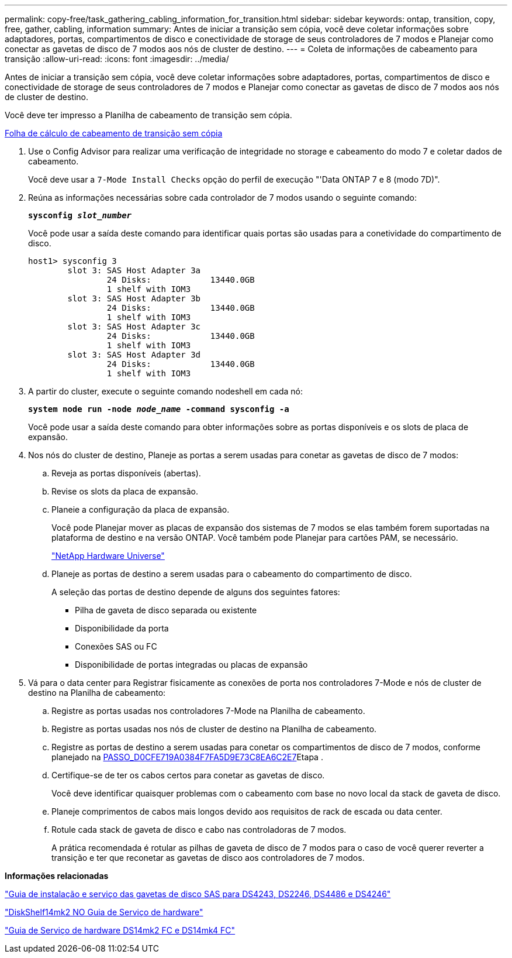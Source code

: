 ---
permalink: copy-free/task_gathering_cabling_information_for_transition.html 
sidebar: sidebar 
keywords: ontap, transition, copy, free, gather, cabling, information 
summary: Antes de iniciar a transição sem cópia, você deve coletar informações sobre adaptadores, portas, compartimentos de disco e conectividade de storage de seus controladores de 7 modos e Planejar como conectar as gavetas de disco de 7 modos aos nós de cluster de destino. 
---
= Coleta de informações de cabeamento para transição
:allow-uri-read: 
:icons: font
:imagesdir: ../media/


[role="lead"]
Antes de iniciar a transição sem cópia, você deve coletar informações sobre adaptadores, portas, compartimentos de disco e conectividade de storage de seus controladores de 7 modos e Planejar como conectar as gavetas de disco de 7 modos aos nós de cluster de destino.

Você deve ter impresso a Planilha de cabeamento de transição sem cópia.

xref:reference_copy_free_transition_cabling_worksheet.adoc[Folha de cálculo de cabeamento de transição sem cópia]

. Use o Config Advisor para realizar uma verificação de integridade no storage e cabeamento do modo 7 e coletar dados de cabeamento.
+
Você deve usar a `7-Mode Install Checks` opção do perfil de execução "'Data ONTAP 7 e 8 (modo 7D)".

. Reúna as informações necessárias sobre cada controlador de 7 modos usando o seguinte comando:
+
`*sysconfig _slot_number_*`

+
Você pode usar a saída deste comando para identificar quais portas são usadas para a conetividade do compartimento de disco.

+
[listing]
----
host1> sysconfig 3
        slot 3: SAS Host Adapter 3a
                24 Disks:            13440.0GB
                1 shelf with IOM3
        slot 3: SAS Host Adapter 3b
                24 Disks:            13440.0GB
                1 shelf with IOM3
        slot 3: SAS Host Adapter 3c
                24 Disks:            13440.0GB
                1 shelf with IOM3
        slot 3: SAS Host Adapter 3d
                24 Disks:            13440.0GB
                1 shelf with IOM3
----
. A partir do cluster, execute o seguinte comando nodeshell em cada nó:
+
`*system node run -node _node_name_ -command sysconfig -a*`

+
Você pode usar a saída deste comando para obter informações sobre as portas disponíveis e os slots de placa de expansão.

. Nos nós do cluster de destino, Planeje as portas a serem usadas para conetar as gavetas de disco de 7 modos:
+
.. Reveja as portas disponíveis (abertas).
.. Revise os slots da placa de expansão.
.. Planeie a configuração da placa de expansão.
+
Você pode Planejar mover as placas de expansão dos sistemas de 7 modos se elas também forem suportadas na plataforma de destino e na versão ONTAP. Você também pode Planejar para cartões PAM, se necessário.

+
https://hwu.netapp.com["NetApp Hardware Universe"]

.. Planeje as portas de destino a serem usadas para o cabeamento do compartimento de disco.
+
A seleção das portas de destino depende de alguns dos seguintes fatores:

+
*** Pilha de gaveta de disco separada ou existente
*** Disponibilidade da porta
*** Conexões SAS ou FC
*** Disponibilidade de portas integradas ou placas de expansão




. Vá para o data center para Registrar fisicamente as conexões de porta nos controladores 7-Mode e nós de cluster de destino na Planilha de cabeamento:
+
.. Registre as portas usadas nos controladores 7-Mode na Planilha de cabeamento.
.. Registre as portas usadas nos nós de cluster de destino na Planilha de cabeamento.
.. Registre as portas de destino a serem usadas para conetar os compartimentos de disco de 7 modos, conforme planejado na <<STEP_D0CFE719A0384F7FA5D9E73C8EA6C2E7,PASSO_D0CFE719A0384F7FA5D9E73C8EA6C2E7>>Etapa .
.. Certifique-se de ter os cabos certos para conetar as gavetas de disco.
+
Você deve identificar quaisquer problemas com o cabeamento com base no novo local da stack de gaveta de disco.

.. Planeje comprimentos de cabos mais longos devido aos requisitos de rack de escada ou data center.
.. Rotule cada stack de gaveta de disco e cabo nas controladoras de 7 modos.
+
A prática recomendada é rotular as pilhas de gaveta de disco de 7 modos para o caso de você querer reverter a transição e ter que reconetar as gavetas de disco aos controladores de 7 modos.





*Informações relacionadas*

https://library.netapp.com/ecm/ecm_download_file/ECMP1119629["Guia de instalação e serviço das gavetas de disco SAS para DS4243, DS2246, DS4486 e DS4246"]

https://library.netapp.com/ecm/ecm_download_file/ECMM1280273["DiskShelf14mk2 NO Guia de Serviço de hardware"]

https://library.netapp.com/ecm/ecm_download_file/ECMP1112854["Guia de Serviço de hardware DS14mk2 FC e DS14mk4 FC"]
